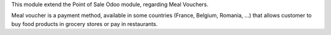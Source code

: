 This module extend the Point of Sale Odoo module, regarding Meal Vouchers.

Meal voucher is a payment method, available in some countries (France, Belgium, Romania, ...)
that allows customer to buy food products in grocery stores or pay in restaurants.


